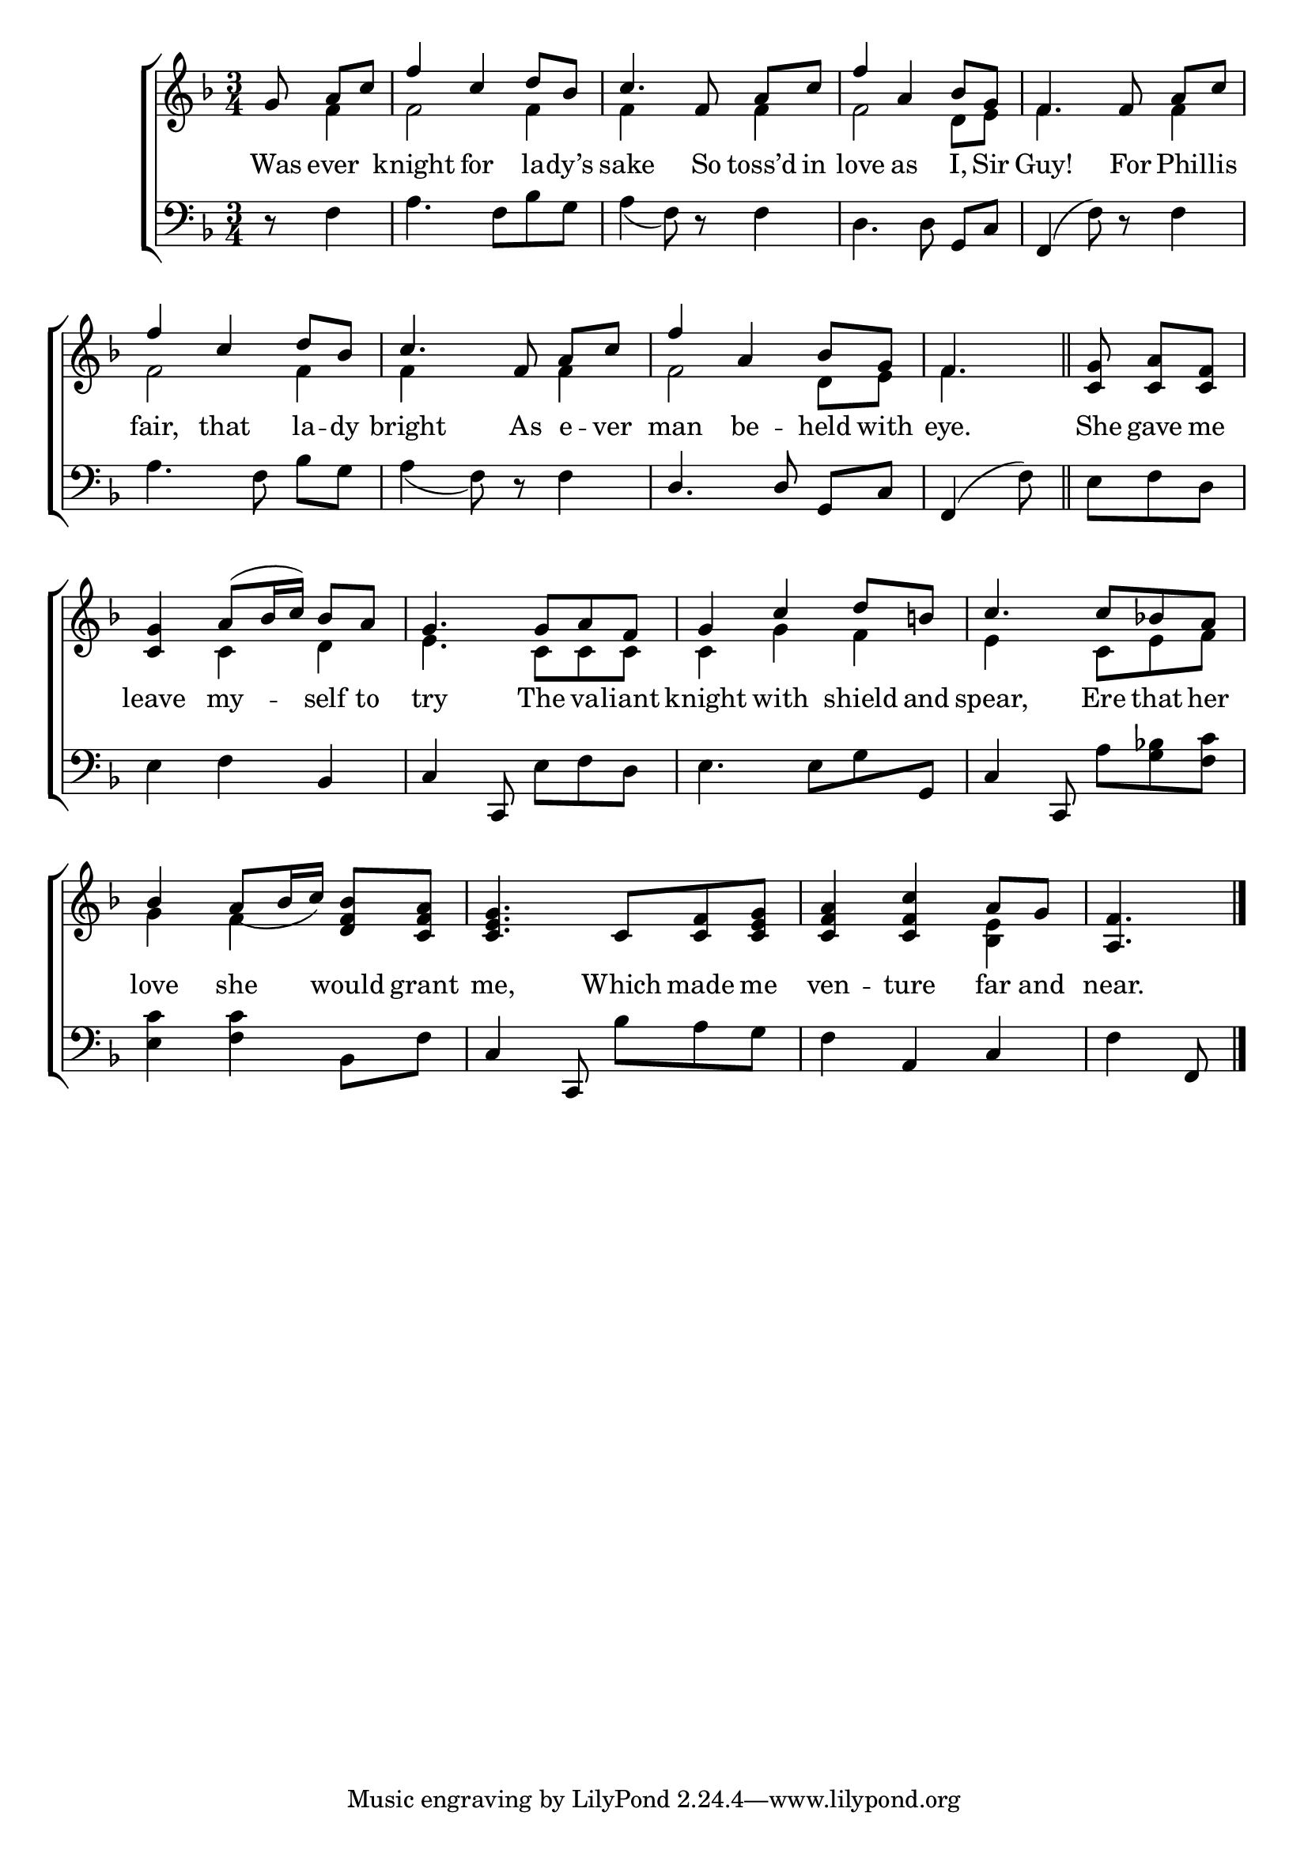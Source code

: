 \version "2.22.0"
\language "english"

global = {
  \time 3/4
  \key f \major
}

sdown = { \override Stem.direction = #down }
sup = { \override Stem.direction = #up }
mBreak = {}

\header {
  %	title = \markup {\medium \caps "Title."}
  %	poet = ""
  %	composer = ""

  % meter = \markup {\italic "Slow."}
  %	arranger = ""
}
\score {

  \new ChoirStaff {
    <<
      \new Staff = "up"  {
        <<
          \global
          \new 	Voice = "one" 	\fixed c' {
            \voiceOne
            \partial 4. g8\noBeam a8 c'8 | f'4 c'4 d'8 bf8 | c'4.  f8\noBeam a8 c'8 | f'4 a4 bf8 g8 | f4. f8\noBeam a8 c'8 | \mBreak
            f'4 c'4 d'8 bf8 | c'4. f8\noBeam a8 c'8 | f'4 a4 bf8 g8 | \partial 4. f4. \bar "||" | \partial 4. <c g>8\noBeam <c a>8 <c f>8 | \mBreak
            <c g>4 a8( bf16 c'16) bf8 a8 | g4. g8 a8 f8 | g4 c'4 d'8 b!8 | c'4. c'8 bf!8 a8 | \mBreak
            bf4 a8_( bf16 c'16) <d f bf>8 <c f a>8 | <c e g>4. c8 <c f>8 <c e g>8 | <c f a>4 <c f c'>4 a8 g8 | \partial 4. <a, f>4. \fine | \mBreak
          }	% end voice one
          \new Voice  \fixed c' {
            \voiceTwo
            s8 f4 | f2 f4 | f4 s4 f4 | f2 d8 e8 | f4. s8 f4 |
            f2 f4 | f4 s4 f4 | f2 d8 e8 | f4. | s4. |
            s4 c4 d4 | e4. c8 c8 c8 | c4 g4 f4 | e4 s8 c8 e8 f8 |
            g4 f4 s4 | s2. | s2 <bf, e>4 | s4.
          } % end voice two
        >>
      } % end staff up

      \new Lyrics \lyricmode {
        % verse one
        Was8 ever4 | knight4 for4 la8 -- dy’s8 | sake4. So8 toss’d8 in8 | love4 as4 I,8 Sir8 | Guy!4. For8 16 Phillis8 16 |
        fair,4 that4 la8 -- dy8 | bright4. As8 e8 -- ver8 | man4 be4 -- held8 with8 | eye.4. | She8 gave8 me8 |
        leave4 my4 -- self8 to8 | try4. The8 va8 -- liant8 knight4 with4 shield8 and8 | spear,4. Ere8 that8 her8 |
        love4 she4 would8 grant8 | me,4. Which8 made8 me8 | ven4 -- ture4 far8 and8 | near.4. |
      }	% end lyrics verse one

      \new   Staff = "down" {
        <<
          \clef bass
          \global
          \new Voice {
            \voiceThree
          } % end voice three

          \new 	Voice {
            \voiceFour
            r8 f4 | a4. f8 bf8 g8 | a4( f8) r8 f4 | d4. d8\noBeam \sup g,8 c8 | f,4^( \sdown f8)  r8 f4 |
            a4. f8\noBeam bf8 g8 | a4( f8) r8 f4 | \sup d4. d8\noBeam g,8 c8 | f,4^( \sdown f8) | e8 f8 d8 |
            e4 f4 \sup bf,4 | c4 c,8\noBeam \sdown e8 f8 d8 | e4. e8 g8 \sup g,8 | c4 c,8\noBeam \sdown a8 <g bf!>8 <f c'>8 |
            <e c'>4 <f c'>4 bf,8 f8 | \sup c4 c,8\noBeam \sdown bf8 a8 g8 | f4 \sup a,4 c4 | \sdown f4 \sup f,8 | \fine
          }	% end voice four

        >>
      } % end staff down
    >>
  } % end choir staff

  \layout{
    \context{
      \Score {
        \omit  BarNumber
        %\override LyricText.self-alignment-X = #LEFT
        \override Staff.Rest.voiced-position=0
      }%end score
    }%end context
  }%end layout

}%end score